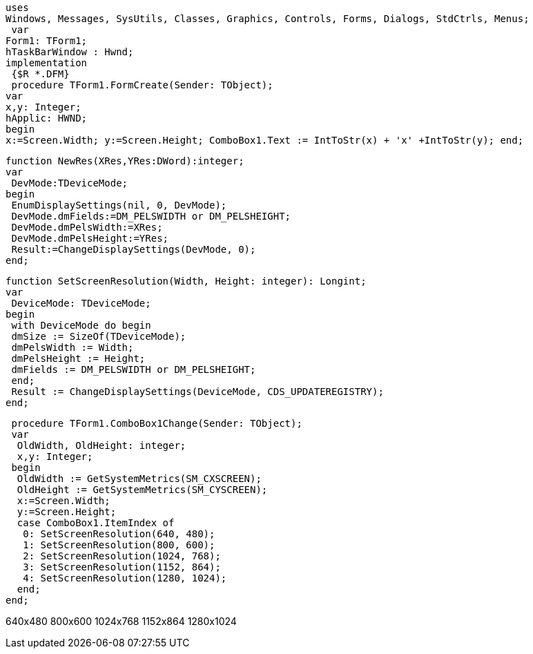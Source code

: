  uses
 Windows, Messages, SysUtils, Classes, Graphics, Controls, Forms, Dialogs, StdCtrls, Menus;
  var
 Form1: TForm1;
 hTaskBarWindow : Hwnd;
 implementation
  {$R *.DFM}
  procedure TForm1.FormCreate(Sender: TObject);
 var
 x,y: Integer;
 hApplic: HWND;
 begin
 x:=Screen.Width; y:=Screen.Height; ComboBox1.Text := IntToStr(x) + 'x' +IntToStr(y); end;

 function NewRes(XRes,YRes:DWord):integer;
 var
  DevMode:TDeviceMode;
 begin
  EnumDisplaySettings(nil, 0, DevMode);
  DevMode.dmFields:=DM_PELSWIDTH or DM_PELSHEIGHT;
  DevMode.dmPelsWidth:=XRes;
  DevMode.dmPelsHeight:=YRes;
  Result:=ChangeDisplaySettings(DevMode, 0);
 end;
 
 function SetScreenResolution(Width, Height: integer): Longint;
 var
  DeviceMode: TDeviceMode;
 begin
  with DeviceMode do begin
  dmSize := SizeOf(TDeviceMode);
  dmPelsWidth := Width;
  dmPelsHeight := Height;
  dmFields := DM_PELSWIDTH or DM_PELSHEIGHT;
  end;
  Result := ChangeDisplaySettings(DeviceMode, CDS_UPDATEREGISTRY);
 end;

 procedure TForm1.ComboBox1Change(Sender: TObject);
 var
  OldWidth, OldHeight: integer;
  x,y: Integer;
 begin
  OldWidth := GetSystemMetrics(SM_CXSCREEN);
  OldHeight := GetSystemMetrics(SM_CYSCREEN);
  x:=Screen.Width;
  y:=Screen.Height;
  case ComboBox1.ItemIndex of
   0: SetScreenResolution(640, 480);
   1: SetScreenResolution(800, 600);
   2: SetScreenResolution(1024, 768);
   3: SetScreenResolution(1152, 864);
   4: SetScreenResolution(1280, 1024);
  end;
end;

//The following items should be contained in ComboBox1.Items
640x480
800x600
1024x768
1152x864
1280x1024